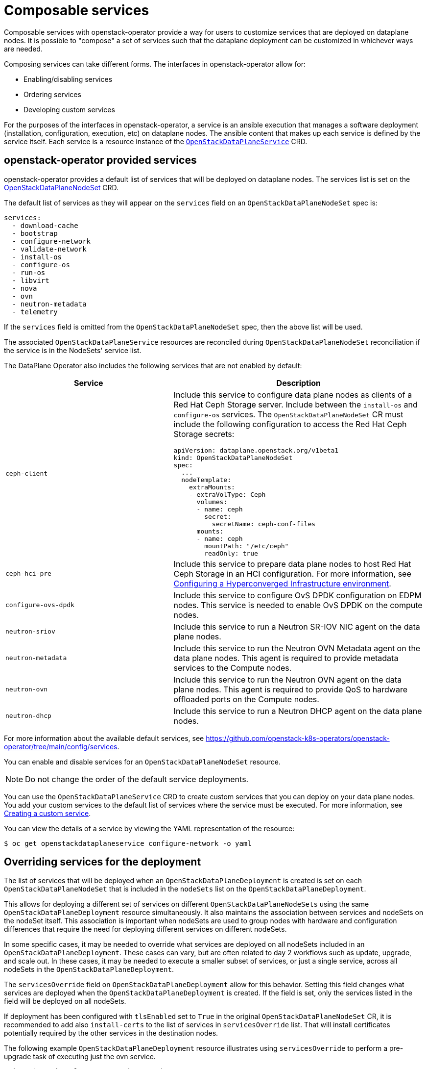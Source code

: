 = Composable services

Composable services with openstack-operator provide a way for users to
customize services that are deployed on dataplane nodes. It is possible to
"compose" a set of services such that the dataplane deployment can be
customized in whichever ways are needed.

Composing services can take different forms. The interfaces in
openstack-operator allow for:

* Enabling/disabling services
* Ordering services
* Developing custom services

For the purposes of the interfaces in openstack-operator, a service is an
ansible execution that manages a software deployment (installation,
configuration, execution, etc) on dataplane nodes. The ansible content that
makes up each service is defined by the service itself. Each service is a
resource instance of the
xref:openstack_dataplaneservice.adoc[`OpenStackDataPlaneService`] CRD.

== openstack-operator provided services

openstack-operator provides a default list of services that will be deployed on
dataplane nodes. The services list is set on the
<<openstackdataplanenodesetspec,OpenStackDataPlaneNodeSet>> CRD.

The default list of services as they will appear on the `services` field on an
`OpenStackDataPlaneNodeSet` spec is:

----
services:
  - download-cache
  - bootstrap
  - configure-network
  - validate-network
  - install-os
  - configure-os
  - run-os
  - libvirt
  - nova
  - ovn
  - neutron-metadata
  - telemetry
----

If the `services` field is omitted from the `OpenStackDataPlaneNodeSet` spec,
then the above list will be used.

The associated `OpenStackDataPlaneService` resources are reconciled during
`OpenStackDataPlaneNodeSet` reconciliation if the service is in the NodeSets'
service list.

The DataPlane Operator also includes the following services that are not enabled by default:

[cols="40%a,60%a",options="header",]
|===
|Service |Description
|`ceph-client` |Include this service to configure data plane nodes as clients of a Red Hat Ceph Storage server. Include between the `install-os` and `configure-os` services. The `OpenStackDataPlaneNodeSet` CR must include the following configuration to access the Red Hat Ceph Storage secrets:

----
apiVersion: dataplane.openstack.org/v1beta1
kind: OpenStackDataPlaneNodeSet
spec:
  ...
  nodeTemplate:
    extraMounts:
    - extraVolType: Ceph
      volumes:
      - name: ceph
        secret:
          secretName: ceph-conf-files
      mounts:
      - name: ceph
        mountPath: "/etc/ceph"
        readOnly: true
----

|`ceph-hci-pre` |Include this service to prepare data plane nodes to host Red Hat Ceph Storage in an HCI configuration. For more information, see xref:assembly_configuring-a-hyperconverged-infrastructure-environment[Configuring a Hyperconverged Infrastructure environment].
|`configure-ovs-dpdk` |Include this service to configure OvS DPDK configuration on EDPM nodes. This service is needed to enable OvS DPDK on the compute nodes.
|`neutron-sriov` |Include this service to run a Neutron SR-IOV NIC agent on the data plane nodes.
|`neutron-metadata` |Include this service to run the Neutron OVN Metadata agent on the data plane nodes. This agent is required to provide metadata services to the Compute nodes.
|`neutron-ovn` |Include this service to run the Neutron OVN agent on the data plane nodes. This agent is required to provide QoS to hardware offloaded ports on the Compute nodes.
|`neutron-dhcp` |Include this service to run a Neutron DHCP agent on the data plane nodes.
|===

For more information about the available default services, see https://github.com/openstack-k8s-operators/openstack-operator/tree/main/config/services.

You can enable and disable services for an `OpenStackDataPlaneNodeSet` resource.

[NOTE]
Do not change the order of the default service deployments.

You can use the `OpenStackDataPlaneService` CRD to create custom services that you can deploy on your data plane nodes. You add your custom services to the default list of services where the service must be executed. For more information, see xref:proc_creating-a-custom-service_dataplane[Creating a custom service].

You can view the details of a service by viewing the YAML representation of the resource:

----
$ oc get openstackdataplaneservice configure-network -o yaml
----

== Overriding services for the deployment

The list of services that will be deployed when an
`OpenStackDataPlaneDeployment` is created is set on each
`OpenStackDataPlaneNodeSet` that is included in the `nodeSets` list on the
`OpenStackDataPlaneDeployment`.

This allows for deploying a different set of services on different
`OpenStackDataPlaneNodeSets` using the same `OpenStackDataPlaneDeployment`
resource simultaneously. It also maintains the association between services and
nodeSets on the nodeSet itself. This association is important when nodeSets are
used to group nodes with hardware and configuration differences that require
the need for deploying different services on different nodeSets.

In some specific cases, it may be needed to override what services are deployed
on all nodeSets included in an `OpenStackDataPlaneDeployment`. These cases can
vary, but are often related to day 2 workflows such as update, upgrade, and
scale out. In these cases, it may be needed to execute a smaller subset of
services, or just a single service, across all nodeSets in the
`OpenStackDataPlaneDeployment`.

The `servicesOverride` field on `OpenStackDataPlaneDeployment` allow for this
behavior. Setting this field changes what services are deployed when the
`OpenStackDataPlaneDeployment` is created. If the field is set, only the
services listed in the field will be deployed on all nodeSets.

If deployment has been configured with `tlsEnabled` set to `True` in the
original `OpenStackDataPlaneNodeSet` CR, it is recommended to add also
`install-certs` to the list of services in `servicesOverride` list. That will
install certificates potentially required by the other services in
the destination nodes.

The following example `OpenStackDataPlaneDeployment` resource illustrates using
`servicesOverride` to perform a pre-upgrade task of executing just the ovn
service.

....
apiVersion: dataplane.openstack.org/v1beta1
kind: OpenStackDataPlaneDeployment
metadata:
  name: openstack-edpm-pre-upgrade-ovn
spec:

  nodeSets:
    - openstack-edpm

  // Only the services here will be executed. Overriding any services value
  // on the openstack-edpm nodeSet.
  // Service install-certs is added here to install certificates
  // potentially required by the ovn service
  servicesOverride:
    - install-certs
    - ovn
....
